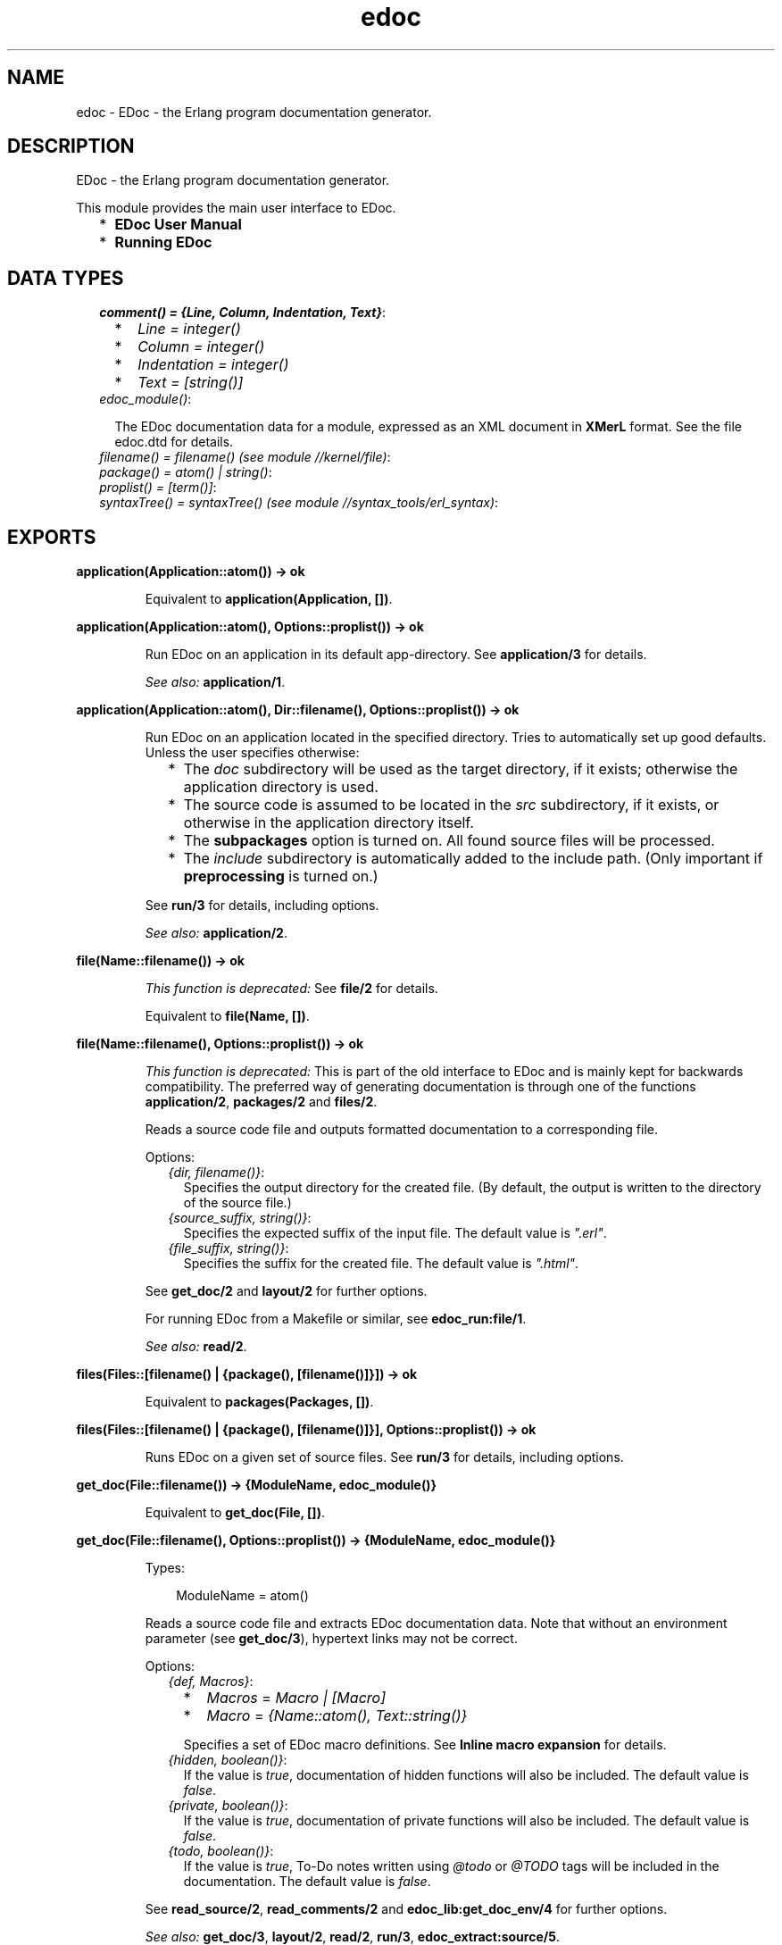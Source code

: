.TH edoc 3 "edoc 0.7.12.1" "" "Erlang Module Definition"
.SH NAME
edoc \- EDoc - the Erlang program documentation generator.
.SH DESCRIPTION
.LP
EDoc - the Erlang program documentation generator\&.
.LP
This module provides the main user interface to EDoc\&.
.RS 2
.TP 2
*
\fBEDoc User Manual\fR\&
.LP
.TP 2
*
\fBRunning EDoc\fR\&
.LP
.RE

.SH "DATA TYPES"

.RS 2
.TP 2
.B
\fIcomment() = {Line, Column, Indentation, Text}\fR\&:

.RS 2
.TP 2
*
\fILine = integer()\fR\&
.LP
.TP 2
*
\fIColumn = integer()\fR\&
.LP
.TP 2
*
\fIIndentation = integer()\fR\&
.LP
.TP 2
*
\fIText = [string()]\fR\&
.LP
.RE

.TP 2
.B
\fIedoc_module()\fR\&:

.RS 2
.LP
The EDoc documentation data for a module, expressed as an XML document in \fBXMerL\fR\& format\&. See the file edoc\&.dtd for details\&.
.RE
.TP 2
.B
\fIfilename() = filename() (see module //kernel/file)\fR\&:

.TP 2
.B
\fIpackage() = atom() | string()\fR\&:

.TP 2
.B
\fIproplist() = [term()]\fR\&:

.TP 2
.B
\fIsyntaxTree() = syntaxTree() (see module //syntax_tools/erl_syntax)\fR\&:

.RE
.SH EXPORTS
.LP
.B
application(Application::atom()) -> ok
.br
.RS
.LP
Equivalent to \fBapplication(Application, [])\fR\&\&.
.RE
.LP
.B
application(Application::atom(), Options::proplist()) -> ok
.br
.RS
.LP
Run EDoc on an application in its default app-directory\&. See \fBapplication/3\fR\& for details\&.
.LP
\fISee also:\fR\& \fBapplication/1\fR\&\&.
.RE
.LP
.B
application(Application::atom(), Dir::filename(), Options::proplist()) -> ok
.br
.RS
.LP
Run EDoc on an application located in the specified directory\&. Tries to automatically set up good defaults\&. Unless the user specifies otherwise:
.RS 2
.TP 2
*
The \fIdoc\fR\& subdirectory will be used as the target directory, if it exists; otherwise the application directory is used\&.
.LP
.TP 2
*
The source code is assumed to be located in the \fIsrc\fR\& subdirectory, if it exists, or otherwise in the application directory itself\&.
.LP
.TP 2
*
The \fBsubpackages\fR\& option is turned on\&. All found source files will be processed\&.
.LP
.TP 2
*
The \fIinclude\fR\& subdirectory is automatically added to the include path\&. (Only important if \fB preprocessing\fR\& is turned on\&.)
.LP
.RE

.LP
See \fBrun/3\fR\& for details, including options\&.
.LP
\fISee also:\fR\& \fBapplication/2\fR\&\&.
.RE
.LP
.B
file(Name::filename()) -> ok
.br
.RS
.LP
\fIThis function is deprecated: \fR\&See \fBfile/2\fR\& for details\&.
.LP
Equivalent to \fBfile(Name, [])\fR\&\&.
.RE
.LP
.B
file(Name::filename(), Options::proplist()) -> ok
.br
.RS
.LP
\fIThis function is deprecated: \fR\&This is part of the old interface to EDoc and is mainly kept for backwards compatibility\&. The preferred way of generating documentation is through one of the functions \fBapplication/2\fR\&, \fBpackages/2\fR\& and \fBfiles/2\fR\&\&.
.LP
Reads a source code file and outputs formatted documentation to a corresponding file\&.
.LP
Options:
.RS 2
.TP 2
.B
\fI{dir, filename()}\fR\&:
Specifies the output directory for the created file\&. (By default, the output is written to the directory of the source file\&.)
.TP 2
.B
\fI{source_suffix, string()}\fR\&:
Specifies the expected suffix of the input file\&. The default value is \fI"\&.erl"\fR\&\&.
.TP 2
.B
\fI{file_suffix, string()}\fR\&:
Specifies the suffix for the created file\&. The default value is \fI"\&.html"\fR\&\&.
.RE
.LP
See \fBget_doc/2\fR\& and \fBlayout/2\fR\& for further options\&.
.LP
For running EDoc from a Makefile or similar, see \fBedoc_run:file/1\fR\&\&.
.LP
\fISee also:\fR\& \fBread/2\fR\&\&.
.RE
.LP
.B
files(Files::[filename() | {package(), [filename()]}]) -> ok
.br
.RS
.LP
Equivalent to \fBpackages(Packages, [])\fR\&\&.
.RE
.LP
.B
files(Files::[filename() | {package(), [filename()]}], Options::proplist()) -> ok
.br
.RS
.LP
Runs EDoc on a given set of source files\&. See \fBrun/3\fR\& for details, including options\&.
.RE
.LP
.B
get_doc(File::filename()) -> {ModuleName, edoc_module()}
.br
.RS
.LP
Equivalent to \fBget_doc(File, [])\fR\&\&.
.RE
.LP
.B
get_doc(File::filename(), Options::proplist()) -> {ModuleName, edoc_module()}
.br
.RS
.LP
Types:

.RS 3
ModuleName = atom()
.br
.RE
.RE
.RS
.LP
Reads a source code file and extracts EDoc documentation data\&. Note that without an environment parameter (see \fBget_doc/3\fR\&), hypertext links may not be correct\&.
.LP
Options:
.RS 2
.TP 2
.B
\fI{def, Macros}\fR\&:

.RS 2
.TP 2
*
\fIMacros\fR\& = \fIMacro | [Macro]\fR\&
.LP
.TP 2
*
\fIMacro\fR\& = \fI{Name::atom(), Text::string()}\fR\&
.LP
.RE

.RS 2
.LP
Specifies a set of EDoc macro definitions\&. See \fBInline macro expansion\fR\& for details\&.
.RE
.TP 2
.B
\fI{hidden, boolean()}\fR\&:
If the value is \fItrue\fR\&, documentation of hidden functions will also be included\&. The default value is \fIfalse\fR\&\&.
.TP 2
.B
\fI{private, boolean()}\fR\&:
If the value is \fItrue\fR\&, documentation of private functions will also be included\&. The default value is \fIfalse\fR\&\&.
.TP 2
.B
\fI{todo, boolean()}\fR\&:
If the value is \fItrue\fR\&, To-Do notes written using \fI@todo\fR\& or \fI@TODO\fR\& tags will be included in the documentation\&. The default value is \fIfalse\fR\&\&.
.RE
.LP
See \fBread_source/2\fR\&, \fBread_comments/2\fR\& and \fBedoc_lib:get_doc_env/4\fR\& for further options\&.
.LP
\fISee also:\fR\& \fBget_doc/3\fR\&, \fBlayout/2\fR\&, \fBread/2\fR\&, \fBrun/3\fR\&, \fBedoc_extract:source/5\fR\&\&.
.RE
.LP
.B
get_doc(File::filename(), Env::edoc_env() (see module edoc_lib), Options::proplist()) -> {ModuleName, edoc_module()}
.br
.RS
.LP
Types:

.RS 3
ModuleName = atom()
.br
.RE
.RE
.RS
.LP
Like \fBget_doc/2\fR\&, but for a given environment parameter\&. \fIEnv\fR\& is an environment created by \fBedoc_lib:get_doc_env/4\fR\&\&.
.RE
.LP
.B
layout(Doc::edoc_module()) -> string()
.br
.RS
.LP
Equivalent to \fBlayout(Doc, [])\fR\&\&.
.RE
.LP
.B
layout(Doc::edoc_module(), Options::proplist()) -> string()
.br
.RS
.LP
Transforms EDoc module documentation data to text\&. The default layout creates an HTML document\&.
.LP
Options:
.RS 2
.TP 2
.B
\fI{layout, Module::atom()}\fR\&:
Specifies a callback module to be used for formatting\&. The module must export a function \fImodule(Doc, Options)\fR\&\&. The default callback module is \fBedoc_layout\fR\&; see \fBedoc_layout:module/2\fR\& for layout-specific options\&.
.RE
.LP

.LP
\fISee also:\fR\& \fBfile/2\fR\&, \fBlayout/1\fR\&, \fBread/2\fR\&, \fBrun/3\fR\&\&.
.RE
.LP
.B
packages(Packages::[package()]) -> ok
.br
.RS
.LP
Equivalent to \fBpackages(Packages, [])\fR\&\&.
.RE
.LP
.B
packages(Packages::[package()], Options::proplist()) -> ok
.br
.RS
.LP
Runs EDoc on a set of packages\&. The \fIsource_path\fR\& option is used to locate the files; see \fBrun/3\fR\& for details, including options\&. This function automatically appends the current directory to the source path\&.
.RE
.LP
.B
read(File::filename()) -> string()
.br
.RS
.LP
Equivalent to \fBread(File, [])\fR\&\&.
.RE
.LP
.B
read(File::filename(), Options::proplist()) -> string()
.br
.RS
.LP
Reads and processes a source file and returns the resulting EDoc-text as a string\&. See \fBget_doc/2\fR\& and \fBlayout/2\fR\& for options\&.
.LP
\fISee also:\fR\& \fBfile/2\fR\&\&.
.RE
.LP
.B
read_comments(File) -> [comment()]
.br
.RS
.LP
Equivalent to \fBread_comments(File, [])\fR\&\&.
.RE
.LP
.B
read_comments(File::filename(), Options::proplist()) -> [comment()]
.br
.RS
.LP
Extracts comments from an Erlang source code file\&. See the module \fBerl_comment_scan(3)\fR\& for details on the representation of comments\&. Currently, no options are avaliable\&.
.RE
.LP
.B
read_source(Name::File) -> [syntaxTree()]
.br
.RS
.LP
Equivalent to \fBread_source(File, [])\fR\&\&.
.RE
.LP
.B
read_source(File::filename(), Options::proplist()) -> [syntaxTree()]
.br
.RS
.LP
Reads an Erlang source file and returns the list of "source code form" syntax trees\&.
.LP
Options:
.RS 2
.TP 2
.B
\fI{preprocess, boolean()}\fR\&:
If the value is \fItrue\fR\&, the source file will be read via the Erlang preprocessor (\fIepp\fR\&)\&. The default value is \fIfalse\fR\&\&. \fIno_preprocess\fR\& is an alias for \fI{preprocess, false}\fR\&\&.
.RS 2
.LP
Normally, preprocessing is not necessary for EDoc to work, but if a file contains too exotic definitions or uses of macros, it will not be possible to read it without preprocessing\&. \fINote: comments in included files will not be available to EDoc, even with this option enabled\&.\fR\& 
.RE
.TP 2
.B
\fI{includes, Path::[string()]}\fR\&:
Specifies a list of directory names to be searched for include files, if the \fIpreprocess\fR\& option is turned on\&. Also used with the \fI@headerfile\fR\& tag\&. The default value is the empty list\&. The directory of the source file is always automatically appended to the search path\&.
.TP 2
.B
\fI{macros, [{atom(), term()}]}\fR\&:
Specifies a list of pre-defined Erlang preprocessor (\fIepp\fR\&) macro definitions, used if the \fIpreprocess\fR\& option is turned on\&. The default value is the empty list\&.
.RE
.LP
\fI{report_missing_types, boolean()}\fR\& If the value is \fItrue\fR\&, warnings are issued for missing types\&. The default value is \fIfalse\fR\&\&. \fIno_report_missing_types\fR\& is an alias for \fI{report_missing_types, false}\fR\&\&. 
.LP
\fISee also:\fR\& \fBerl_syntax(3)\fR\&, \fBget_doc/2\fR\&\&.
.RE
.LP
.B
run(Packages::[package()], Files::[filename() | {package(), [filename()]}], Options::proplist()) -> ok
.br
.RS
.LP
Runs EDoc on a given set of source files and/or packages\&. Note that the doclet plugin module has its own particular options; see the \fIdoclet\fR\& option below\&.
.LP
Also see \fBlayout/2\fR\& for layout-related options, and \fBget_doc/2\fR\& for options related to reading source files\&.
.LP
Options:
.RS 2
.TP 2
.B
\fI{app_default, string()}\fR\&:
Specifies the default base URI for unknown applications\&.
.TP 2
.B
\fI{application, App::atom()}\fR\&:
Specifies that the generated documentation describes the application \fIApp\fR\&\&. This mainly affects generated references\&.
.TP 2
.B
\fI{dir, filename()}\fR\&:
Specifies the target directory for the generated documentation\&.
.TP 2
.B
\fI{doc_path, [string()]}\fR\&:
Specifies a list of URI:s pointing to directories that contain EDoc-generated documentation\&. URI without a \fIscheme://\fR\& part are taken as relative to \fIfile://\fR\&\&. (Note that such paths must use \fI/\fR\& as separator, regardless of the host operating system\&.)
.TP 2
.B
\fI{doclet, Module::atom()}\fR\&:
Specifies a callback module to be used for creating the documentation\&. The module must export a function \fIrun(Cmd, Ctxt)\fR\&\&. The default doclet module is \fBedoc_doclet\fR\&; see \fBedoc_doclet:run/2\fR\& for doclet-specific options\&.
.TP 2
.B
\fI{exclude_packages, [package()]}\fR\&:
Lists packages to be excluded from the documentation\&. Typically used in conjunction with the \fIsubpackages\fR\& option\&.
.TP 2
.B
\fI{file_suffix, string()}\fR\&:
Specifies the suffix used for output files\&. The default value is \fI"\&.html"\fR\&\&. Note that this also affects generated references\&.
.TP 2
.B
\fI{new, boolean()}\fR\&:
If the value is \fItrue\fR\&, any existing \fIedoc-info\fR\& file in the target directory will be ignored and overwritten\&. The default value is \fIfalse\fR\&\&.
.TP 2
.B
\fI{packages, boolean()}\fR\&:
If the value is \fItrue\fR\&, it it assumed that packages (module namespaces) are being used, and that the source code directory structure reflects this\&. The default value is \fItrue\fR\&\&. (Usually, this does the right thing even if all the modules belong to the top-level "empty" package\&.) \fIno_packages\fR\& is an alias for \fI{packages, false}\fR\&\&. See the \fIsubpackages\fR\& option below for further details\&.
.RS 2
.LP
If the source code is organized in a hierarchy of subdirectories although it does not use packages, use \fIno_packages\fR\& together with the recursive-search \fIsubpackages\fR\& option (on by default) to automatically generate documentation for all the modules\&.
.RE
.TP 2
.B
\fI{source_path, [filename()]}\fR\&:
Specifies a list of file system paths used to locate the source code for packages\&.
.TP 2
.B
\fI{source_suffix, string()}\fR\&:
Specifies the expected suffix of input files\&. The default value is \fI"\&.erl"\fR\&\&.
.TP 2
.B
\fI{subpackages, boolean()}\fR\&:
If the value is \fItrue\fR\&, all subpackages of specified packages will also be included in the documentation\&. The default value is \fIfalse\fR\&\&. \fIno_subpackages\fR\& is an alias for \fI{subpackages, false}\fR\&\&. See also the \fIexclude_packages\fR\& option\&.
.RS 2
.LP
Subpackage source files are found by recursively searching for source code files in subdirectories of the known source code root directories\&. (Also see the \fIsource_path\fR\& option\&.) Directory names must begin with a lowercase letter and contain only alphanumeric characters and underscore, or they will be ignored\&. (For example, a subdirectory named \fItest-files\fR\& will not be searched\&.)
.RE
.RE
.LP

.LP
\fISee also:\fR\& \fBapplication/2\fR\&, \fBfiles/2\fR\&, \fBpackages/2\fR\&\&.
.RE
.SH AUTHORS
.LP
Richard Carlsson
.I
<carlsson\&.richard@gmail\&.com>